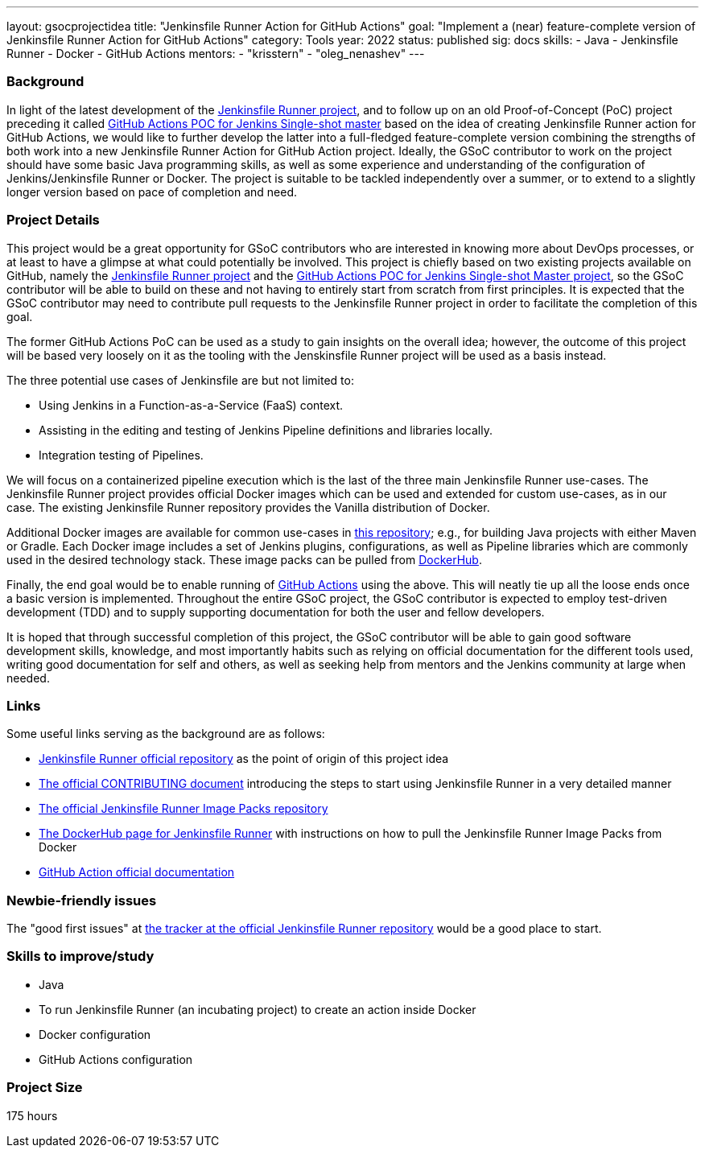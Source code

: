 ---
layout: gsocprojectidea
title: "Jenkinsfile Runner Action for GitHub Actions"
goal: "Implement a (near) feature-complete version of Jenkinsfile Runner Action for GitHub Actions"
category: Tools
year: 2022
status: published
sig: docs
skills:
- Java
- Jenkinsfile Runner
- Docker
- GitHub Actions
mentors:
- "krisstern"
- "oleg_nenashev"
---

=== Background
In light of the latest development of the link:https://github.com/jenkinsci/jenkinsfile-runner/[Jenkinsfile Runner project], and to follow up on an old Proof-of-Concept (PoC) project preceding it called link:https://github.com/jenkinsci/jenkinsfile-runner-github-actions/[GitHub Actions POC for Jenkins Single-shot master] based on the idea of creating Jenkinsfile Runner action for GitHub Actions, we would like to further develop the latter into a full-fledged feature-complete version combining the strengths of both work into a new Jenkinsfile Runner Action for GitHub Action project.
Ideally, the GSoC contributor to work on the project should have some basic Java programming skills, as well as some experience and understanding of the configuration of Jenkins/Jenkinsfile Runner or Docker.
The project is suitable to be tackled independently over a summer, or to extend to a slightly longer version based on pace of completion and need.

=== Project Details
This project would be a great opportunity for GSoC contributors who are interested in knowing more about DevOps processes, or at least to have a glimpse at what could potentially be involved.
This project is chiefly based on two existing projects available on GitHub, namely the link:https://github.com/jenkinsci/jenkinsfile-runner/[Jenkinsfile Runner project] and the link:https://github.com/jenkinsci/jenkinsfile-runner-github-actions/[GitHub Actions POC for Jenkins Single-shot Master project], so the GSoC contributor will be able to build on these and not having to entirely start from scratch from first principles.
It is expected that the GSoC contributor may need to contribute pull requests to the Jenkinsfile Runner project in order to facilitate the completion of this goal.

The former GitHub Actions PoC can be used as a study to gain insights on the overall idea; however, the outcome of this project will be based very loosely on it as the tooling with the Jenskinsfile Runner project will be used as a basis instead.

The three potential use cases of Jenkinsfile are but not limited to:

* Using Jenkins in a Function-as-a-Service (FaaS) context.
* Assisting in the editing and testing of Jenkins Pipeline definitions and libraries locally.
* Integration testing of Pipelines.

We will focus on a containerized pipeline execution which is the last of the three main Jenkinsfile Runner use-cases.
The Jenkinsfile Runner project provides official Docker images which can be used and extended for custom use-cases, as in our case.
The existing Jenkinsfile Runner repository provides the Vanilla distribution of Docker.

Additional Docker images are available for common use-cases in link:https://github.com/jenkinsci/jenkinsfile-runner-image-packs/[this repository]; e.g., for building Java projects with either Maven or Gradle.
Each Docker image includes a set of Jenkins plugins, configurations, as well as Pipeline libraries which are commonly used in the desired technology stack.
These image packs can be pulled from link:https://hub.docker.com/r/jenkins/jenkinsfile-runner/[DockerHub].

Finally, the end goal would be to enable running of link:https://github.com/features/actions/[GitHub Actions] using the above.
This will neatly tie up all the loose ends once a basic version is implemented.
Throughout the entire GSoC project, the GSoC contributor is expected to employ test-driven development (TDD) and to supply supporting documentation for both the user and fellow developers.

It is hoped that through successful completion of this project, the GSoC contributor will be able to gain good software development skills, knowledge, and most importantly habits such as relying on official documentation for the different tools used, writing good documentation for self and others, as well as seeking help from mentors and the Jenkins community at large when needed.

=== Links
Some useful links serving as the background are as follows:

* link:https://github.com/jenkinsci/jenkinsfile-runner/[Jenkinsfile Runner official repository] as the point of origin of this project idea
* link:https://github.com/jenkinsci/jenkinsfile-runner/blob/master/CONTRIBUTING.adoc/[The official CONTRIBUTING document] introducing the steps to start using Jenkinsfile Runner in a very detailed manner
* link:https://github.com/jenkinsci/jenkinsfile-runner-image-packs/[The official Jenkinsfile Runner Image Packs repository]
* link:https://hub.docker.com/r/jenkins/jenkinsfile-runner/[The DockerHub page for Jenkinsfile Runner] with instructions on how to pull the Jenkinsfile Runner Image Packs from Docker
* link:https://docs.github.com/en/actions/[GitHub Action official documentation]

=== Newbie-friendly issues
The "good first issues" at link:https://github.com/jenkinsci/jenkinsfile-runner/contribute/[the tracker at the official Jenkinsfile Runner repository] would be a good place to start.

=== Skills to improve/study
* Java
* To run Jenkinsfile Runner (an incubating project) to create an action inside Docker
* Docker configuration
* GitHub Actions configuration

=== Project Size

175 hours
